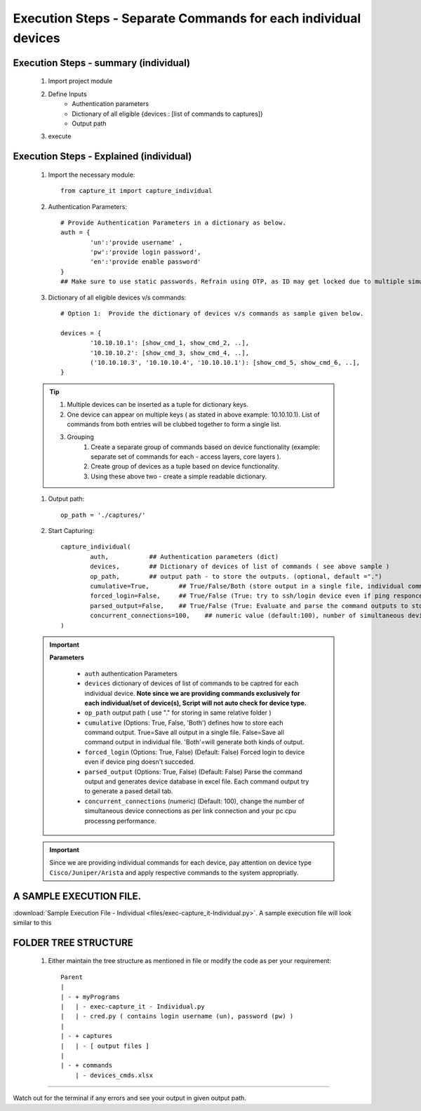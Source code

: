 

Execution Steps - Separate Commands for each individual devices
==================================================================



Execution Steps - summary (individual)
----------------------------------------------

	#. Import project module
	#. Define Inputs
		* Authentication parameters
		* Dictionary of all eligible {devices : [list of commands to captures]}
		* Output path 
	#. execute

Execution Steps - Explained (individual)
----------------------------------------------

	#. Import the necessary module::

		from capture_it import capture_individual


	#. Authentication Parameters::

		# Provide Authentication Parameters in a dictionary as below.
		auth = {
			'un':'provide username' , 
			'pw':'provide login password', 
			'en':'provide enable password'  
		}
		## Make sure to use static passwords. Refrain using OTP, as ID may get locked due to multiple simultaneous login.


	#. Dictionary of all eligible devices v/s commands::

		# Option 1:  Provide the dictionary of devices v/s commands as sample given below.

		devices = {
			'10.10.10.1': [show_cmd_1, show_cmd_2, ..],
			'10.10.10.2': [show_cmd_3, show_cmd_4, ..], 
			('10.10.10.3', '10.10.10.4', '10.10.10.1'): [show_cmd_5, show_cmd_6, ..],
		}


	.. Tip::

		#. Multiple devices can be inserted as a tuple for dictionary keys.
		#. One device can appear on multiple keys ( as stated in above example: 10.10.10.1).  List of commands from both  entries will be clubbed together to form a single list.
		#. Grouping
			#. Create a separate group of commands based on device functionality (example: separate set of commands for each - access layers, core layers ). 
			#. Create group of devices as a tuple based on device functionality.  
			#. Using these above two - create a simple readable dictionary. 



	#. Output path::

		op_path = './captures/'


	#. Start Capturing::

		capture_individual(
			auth,           ## Authentication parameters (dict)
			devices,        ## Dictionary of devices of list of commands ( see above sample )
			op_path,        ## output path - to store the outputs. (optional, default =".")
			cumulative=True,        ## True/False/Both (store output in a single file, individual command file, both)
			forced_login=False,     ## True/False (True: try to ssh/login device even if ping responce fails. )
			parsed_output=False,    ## True/False (True: Evaluate and parse the command outputs to store device data in excel)
			concurrent_connections=100,    ## numeric value (default:100), number of simultaneous device connections in a group. 
		)


	.. important::
		**Parameters**
			
			* ``auth``  authentication Parameters
			* ``devices``  dictionary of devices of list of commands to be captred for each individual device.  **Note since we are providing commands exclusively for each individual/set of device(s), Script will not auto check for device type.**
			* ``op_path``  output path ( use "." for storing in same relative folder )
			* ``cumulative``  (Options: True, False, 'Both') defines how to store each command output. True=Save all output in a single file. False=Save all command output in individual file. 'Both'=will generate both kinds of output.
			* ``forced_login``  (Options: True, False) (Default: False)  Forced login to device even if device ping doesn't succeded.
			* ``parsed_output``  (Options: True, False) (Default: False) Parse the command output and generates device database in excel file.  Each command output try to generate a pased detail tab.
			* ``concurrent_connections``  (numeric) (Default: 100), change the number of simultaneous device connections as per link connection and your pc cpu processng performance. 


	.. important::
		
			Since we are providing individual commands for each device, pay attention on device type  ``Cisco/Juniper/Arista`` and apply respective commands to the system appropriatly.



A SAMPLE EXECUTION FILE.
----------------------------------------------


:download:`Sample Execution File - Individual <files/exec-capture_it-Individual.py>`. A sample execution file will look similar to this


FOLDER TREE STRUCTURE
----------------------------------------------

	#. Either maintain the tree structure as mentioned in file or modify the code as per your requirement::

		Parent
		|
		| - + myPrograms
		|   | - exec-capture_it - Individual.py
		|   | - cred.py ( contains login username (un), password (pw) )
		|
		| - + captures
		|   | - [ output files ]	
		|
		| - + commands
		    | - devices_cmds.xlsx




-----------------------

Watch out for the terminal if any errors and see your output in given output path.
